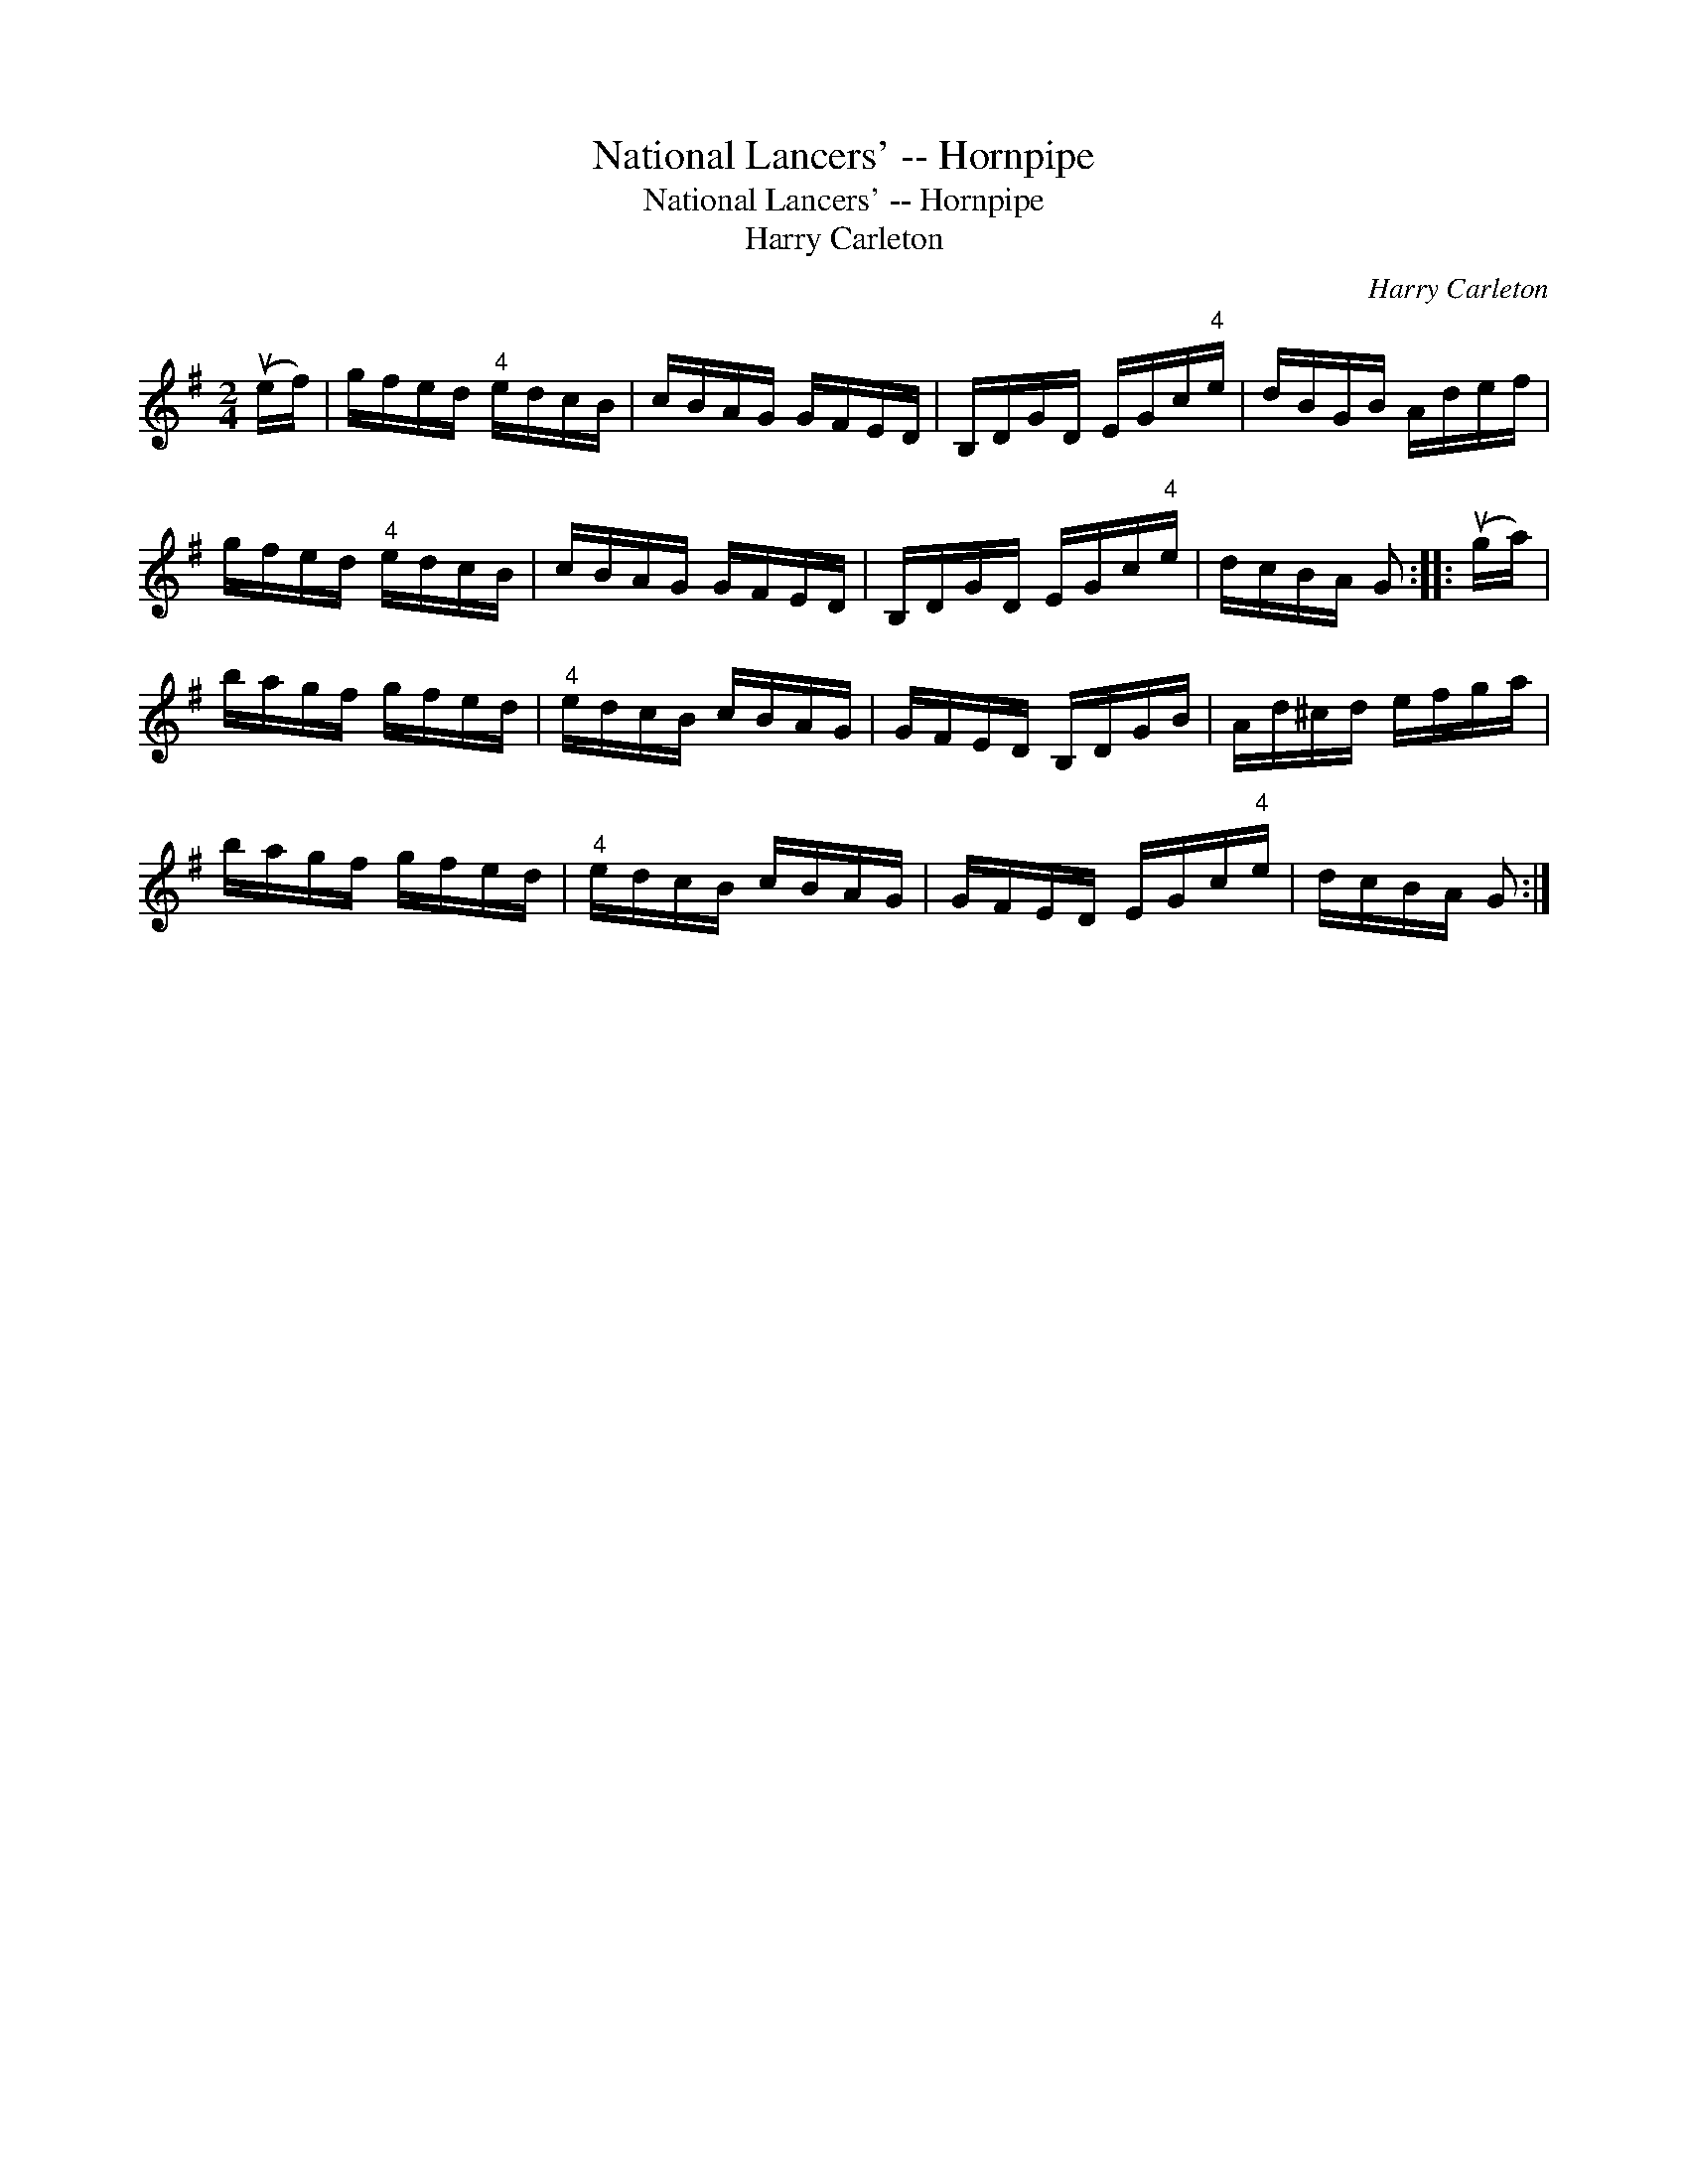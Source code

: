 X:1
T:National Lancers' -- Hornpipe
T:National Lancers' -- Hornpipe
T:Harry Carleton
C:Harry Carleton
L:1/8
M:2/4
K:G
V:1 treble 
V:1
 (ue/f/) | g/f/e/d/"^4" e/d/c/B/ | c/B/A/G/ G/F/E/D/ | B,/D/G/D/ E/G/c/"^4"e/ | d/B/G/B/ A/d/e/f/ | %5
 g/f/e/d/"^4" e/d/c/B/ | c/B/A/G/ G/F/E/D/ | B,/D/G/D/ E/G/c/"^4"e/ | d/c/B/A/ G :: (ug/a/) | %10
 b/a/g/f/ g/f/e/d/ |"^4" e/d/c/B/ c/B/A/G/ | G/F/E/D/ B,/D/G/B/ | A/d/^c/d/ e/f/g/a/ | %14
 b/a/g/f/ g/f/e/d/ |"^4" e/d/c/B/ c/B/A/G/ | G/F/E/D/ E/G/c/"^4"e/ | d/c/B/A/ G :| %18


